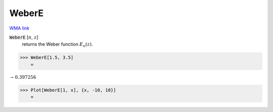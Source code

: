 WeberE
======

`WMA link <https://reference.wolfram.com/language/ref/WeberE.html>`_


:code:`WeberE` [:math:`n`, :math:`z`]
    returns the Weber function :math:`E_n(z)`.





>>> WeberE[1.5, 3.5]
    =

:math:`-0.397256`


>>> Plot[WeberE[1, x], {x, -10, 10}]
    =

.. image:: tmppou512u6.png
    :align: center



